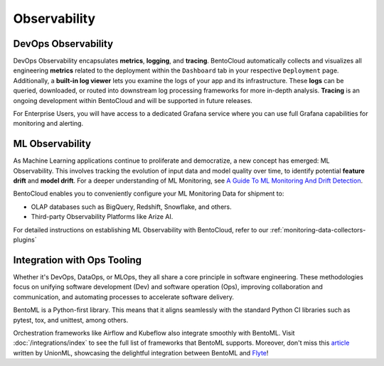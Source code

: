 Observability
================


DevOps Observability
--------------------

DevOps Observability encapsulates **metrics**, **logging**, and **tracing**.
BentoCloud automatically collects and visualizes all engineering **metrics** related to the deployment within the ``Dashboard`` tab in your respective ``Deployment`` page.
Additionally, a **built-in log viewer** lets you examine the logs of your app and its infrastructure.
These **logs** can be queried, downloaded, or routed into downstream log processing frameworks for more in-depth analysis.
**Tracing** is an ongoing development within BentoCloud and will be supported in future releases.

For Enterprise Users, you will have access to a dedicated Grafana service where you can use full Grafana capabilities for monitoring and alerting.

.. image:: ../../_static/img/bentocloud/grafana.png

ML Observability
----------------

As Machine Learning applications continue to proliferate and democratize, a new concept has emerged: ML Observability. This involves tracking the evolution of input data and model quality over time, to identify potential **feature drift** and **model drift**. For a deeper understanding of ML Monitoring, see `A Guide To ML Monitoring And Drift Detection <https://bentoml.com/blog/a-guide-to-ml-monitoring-and-drift-detection>`__.

BentoCloud enables you to conveniently configure your ML Monitoring Data for shipment to:

- OLAP databases such as BigQuery, Redshift, Snowflake, and others.
- Third-party Observability Platforms like Arize AI.

For detailed instructions on establishing ML Observability with BentoCloud, refer to our :ref:`monitoring-data-collectors-plugins`

Integration with Ops Tooling
----------------------------

Whether it's DevOps, DataOps, or MLOps, they all share a core principle in software engineering. These methodologies focus on unifying software development (Dev) and software operation (Ops), improving collaboration and communication, and automating processes to accelerate software delivery.

BentoML is a Python-first library. This means that it aligns seamlessly with the standard Python CI libraries such as pytest, tox, and unittest, among others.

Orchestration frameworks like Airflow and Kubeflow also integrate smoothly with BentoML. Visit :doc:`/integrations/index` to see the full list of frameworks that BentoML supports. Moreover, don't miss this `article <https://www.union.ai/blog-post/unionml-0-2-0-integrates-with-bentoml>`__ written by UnionML, showcasing the delightful integration between BentoML and `Flyte <https://flyte.org/>`__!

